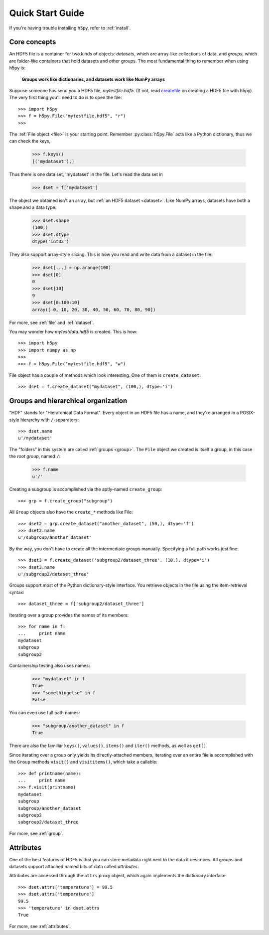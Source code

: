 .. _quick:

Quick Start Guide
=================

If you're having trouble installing h5py, refer to :ref:`install`.

Core concepts
-------------

An HDF5 file is a container for two kinds of objects: `datasets`, which are
array-like collections of data, and `groups`, which are folder-like containers
that hold datasets and other groups. The most fundamental thing to remember
when using h5py is:

    **Groups work like dictionaries, and datasets work like NumPy arrays**

Suppose someone has send you a HDF5 file, `mytestfile.hdf5`. (If not, read createfile_ on creating a HDF5 file with h5py). The very first thing you'll need to do is to open the file::

    >>> import h5py
    >>> f = h5py.File("mytestfile.hdf5", "r")
    >>>

The :ref:`File object <file>` is your starting point. Remember :py:class:`h5py.File` acts like a Python dictionary, thus we can check the keys,

    >>> f.keys()
    [('mydataset'),]

Thus there is one data set, 'mydataset' in the file. Let's read the data set in

    >>> dset = f['mydataset']

The object we obtained isn't an array, but :ref:`an HDF5 dataset <dataset>`.
Like NumPy arrays, datasets have both a shape and a data type:

    >>> dset.shape
    (100,)
    >>> dset.dtype
    dtype('int32')

They also support array-style slicing.  This is how you read and write data
from a dataset in the file:

    >>> dset[...] = np.arange(100)
    >>> dset[0]
    0
    >>> dset[10]
    9
    >>> dset[0:100:10]
    array([ 0, 10, 20, 30, 40, 50, 60, 70, 80, 90])

For more, see :ref:`file` and :ref:`dataset`.

.. _createfile:

You may wonder how `mytestdata.hdf5` is created. This is how::

    >>> import h5py
    >>> import numpy as np
    >>>
    >>> f = h5py.File("mytestfile.hdf5", "w")

File object has a couple of methods which look interesting. One of them is ``create_dataset``::

    >>> dset = f.create_dataset("mydataset", (100,), dtype='i')


Groups and hierarchical organization
------------------------------------

"HDF" stands for "Hierarchical Data Format".  Every object in an HDF5 file
has a name, and they're arranged in a POSIX-style hierarchy with 
``/``-separators::

    >>> dset.name
    u'/mydataset'

The "folders" in this system are called :ref:`groups <group>`.  The ``File`` object we
created is itself a group, in this case the `root group`, named ``/``:

    >>> f.name
    u'/'

Creating a subgroup is accomplished via the aptly-named ``create_group``::

    >>> grp = f.create_group("subgroup")

All ``Group`` objects also have the ``create_*`` methods like File::

    >>> dset2 = grp.create_dataset("another_dataset", (50,), dtype='f')
    >>> dset2.name
    u'/subgroup/another_dataset'

By the way, you don't have to create all the intermediate groups manually.
Specifying a full path works just fine::

    >>> dset3 = f.create_dataset('subgroup2/dataset_three', (10,), dtype='i')
    >>> dset3.name
    u'/subgroup2/dataset_three'

Groups support most of the Python dictionary-style interface.  
You retrieve objects in the file using the item-retrieval syntax::

    >>> dataset_three = f['subgroup2/dataset_three']

Iterating over a group provides the names of its members::

    >>> for name in f:
    ...     print name
    mydataset
    subgroup
    subgroup2

Containership testing also uses names:

    >>> "mydataset" in f
    True
    >>> "somethingelse" in f
    False

You can even use full path names:

    >>> "subgroup/another_dataset" in f
    True

There are also the familiar ``keys()``, ``values()``, ``items()`` and
``iter()`` methods, as well as ``get()``.

Since iterating over a group only yields its directly-attached members,
iterating over an entire file is accomplished with the ``Group`` methods
``visit()`` and ``visititems()``, which take a callable::

    >>> def printname(name):
    ...     print name
    >>> f.visit(printname)
    mydataset
    subgroup
    subgroup/another_dataset
    subgroup2
    subgroup2/dataset_three

For more, see :ref:`group`.

Attributes
----------

One of the best features of HDF5 is that you can store metadata right next
to the data it describes.  All groups and datasets support attached named
bits of data called `attributes`.

Attributes are accessed through the ``attrs`` proxy object, which again
implements the dictionary interface::

    >>> dset.attrs['temperature'] = 99.5
    >>> dset.attrs['temperature']
    99.5
    >>> 'temperature' in dset.attrs
    True

For more, see :ref:`attributes`.


